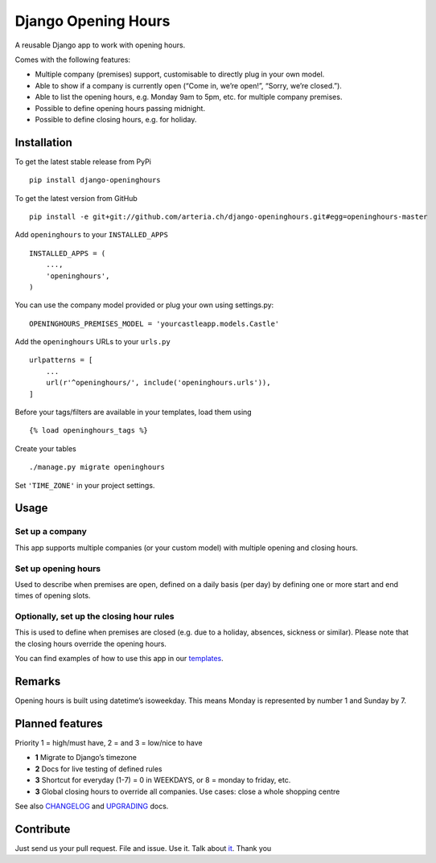 Django Opening Hours
====================

.. image:: https://travis-ci.org/arteria/django-openinghours.svg?branch=master
    :target: https://travis-ci.org/arteria/django-openinghours

A reusable Django app to work with opening hours.

Comes with the following features:

-  Multiple company (premises) support, customisable to directly plug in
   your own model.
-  Able to show if a company is currently open (“Come in, we’re open!”,
   “Sorry, we’re closed.”).
-  Able to list the opening hours, e.g. Monday 9am to 5pm, etc. for
   multiple company premises.
-  Possible to define opening hours passing midnight.
-  Possible to define closing hours, e.g. for holiday.

Installation
------------

To get the latest stable release from PyPi

::

    pip install django-openinghours

To get the latest version from GitHub

::

    pip install -e git+git://github.com/arteria.ch/django-openinghours.git#egg=openinghours-master

Add ``openinghours`` to your ``INSTALLED_APPS``

::

    INSTALLED_APPS = (
        ...,
        'openinghours',
    )

You can use the company model provided or plug your own using
settings.py:

::

    OPENINGHOURS_PREMISES_MODEL = 'yourcastleapp.models.Castle'

Add the ``openinghours`` URLs to your ``urls.py``

::

    urlpatterns = [
        ...
        url(r'^openinghours/', include('openinghours.urls')),
    ]

Before your tags/filters are available in your templates, load them
using

::

    {% load openinghours_tags %}

Create your tables

::

    ./manage.py migrate openinghours

Set ``'TIME_ZONE'`` in your project settings.

Usage
-----

Set up a company
~~~~~~~~~~~~~~~~

This app supports multiple companies (or your custom model) with
multiple opening and closing hours.

Set up opening hours
~~~~~~~~~~~~~~~~~~~~

Used to describe when premises are open, defined on a daily basis (per
day) by defining one or more start and end times of opening slots.

Optionally, set up the closing hour rules
~~~~~~~~~~~~~~~~~~~~~~~~~~~~~~~~~~~~~~~~~

This is used to define when premises are closed (e.g. due to a holiday,
absences, sickness or similar). Please note that the closing hours
override the opening hours.

You can find examples of how to use this app in our `templates`_.

Remarks
-------

Opening hours is built using datetime’s isoweekday. This means Monday is
represented by number 1 and Sunday by 7.

Planned features
----------------

Priority 1 = high/must have, 2 = and 3 = low/nice to have

- **1** Migrate to Django’s timezone
- **2** Docs for live testing of defined rules
- **3** Shortcut for everyday (1-7) = 0 in WEEKDAYS, or 8 = monday to
  friday, etc.
- **3** Global closing hours to override all companies. Use cases: close
  a whole shopping centre

See also `CHANGELOG`_ and `UPGRADING`_ docs.

Contribute
----------

Just send us your pull request. File and issue. Use it. Talk about
`it`_. Thank you

.. _templates: openinghours/templates/openinghours/index.html
.. _CHANGELOG: CHANGELOG.txt
.. _UPGRADING: docs/UPGRADING.rst
.. _it: https://github.com/arteria/django-openinghours